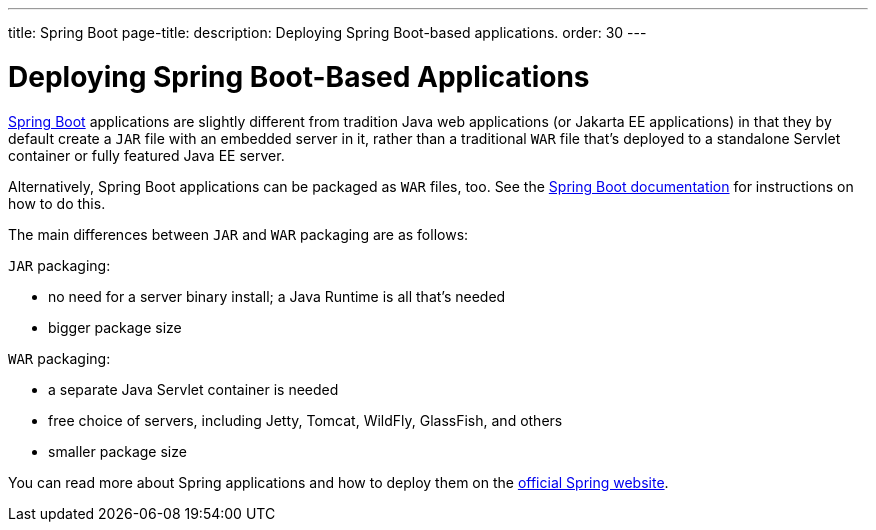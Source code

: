 ---
title: Spring Boot
page-title: 
description: Deploying Spring Boot-based applications.
order: 30
---

= Deploying Spring Boot-Based Applications

https://spring.io/projects/spring-boot[Spring Boot] applications are slightly different from tradition Java web applications (or Jakarta EE applications) in that they by default create a `JAR` file with an embedded server in it, rather than a traditional `WAR` file that's deployed to a standalone Servlet container or fully featured Java EE server.

Alternatively, Spring Boot applications can be packaged as `WAR` files, too.
See the https://docs.spring.io/spring-boot/how-to/deployment/traditional-deployment.html#howto.traditional-deployment.war[Spring Boot documentation] for instructions on how to do this.

The main differences between `JAR` and `WAR` packaging are as follows:

`JAR` packaging:

- no need for a server binary install; a Java Runtime is all that's needed
- bigger package size

`WAR` packaging:

- a separate Java Servlet container is needed
- free choice of servers, including Jetty, Tomcat, WildFly, GlassFish, and others
- smaller package size

// See <<{articles}/flow/integrations/spring/configuration#using-spring-boot-properties,Using Spring Boot Properties>> for additional details.

You can read more about Spring applications and how to deploy them on the
https://spring.io/[official Spring website].
